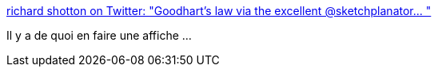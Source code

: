 :jbake-type: post
:jbake-status: published
:jbake-title: richard shotton on Twitter: "Goodhart's law via the excellent @sketchplanator… "
:jbake-tags: organisation,optimisation,cartoons,humour,_mois_déc.,_année_2018
:jbake-date: 2018-12-11
:jbake-depth: ../
:jbake-uri: shaarli/1544535516000.adoc
:jbake-source: https://nicolas-delsaux.hd.free.fr/Shaarli?searchterm=https%3A%2F%2Ftwitter.com%2Frshotton%2Fstatus%2F1072073984500527109&searchtags=organisation+optimisation+cartoons+humour+_mois_d%C3%A9c.+_ann%C3%A9e_2018
:jbake-style: shaarli

https://twitter.com/rshotton/status/1072073984500527109[richard shotton on Twitter: "Goodhart's law via the excellent @sketchplanator… "]

Il y a de quoi en faire une affiche ...
